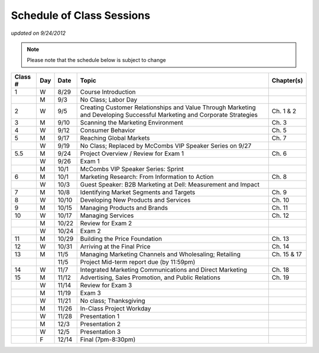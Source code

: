 .. rst3: filename: docs/syllabus/schedule

.. tabularcolumns:: |c|c|l|p{11cm}|c|

.. _schedule:

#######################################   
Schedule of Class Sessions
#######################################

*updated on 9/24/2012*

.. note::

    Please note that the schedule below is subject to change


+---------+-----+-------+--------------------------------------------------------------+---------------+
| Class # | Day | Date  | Topic                                                        | Chapter(s)    |
+=========+=====+=======+==============================================================+===============+
| 1       | W   | 8/29  | Course Introduction                                          |               |
+---------+-----+-------+--------------------------------------------------------------+---------------+
|         | M   | 9/3   | No Class; Labor Day                                          |               |
+---------+-----+-------+--------------------------------------------------------------+---------------+
| 2       | W   | 9/5   | Creating Customer Relationships and Value                    | Ch. 1 & 2     |
|         |     |       | Through Marketing and                                        |               |
|         |     |       | Developing Successful Marketing and                          |               |
|         |     |       | Corporate Strategies                                         |               |
+---------+-----+-------+--------------------------------------------------------------+---------------+
| 3       | M   | 9/10  | Scanning the Marketing Environment                           | Ch. 3         |
+---------+-----+-------+--------------------------------------------------------------+---------------+
| 4       | W   | 9/12  | Consumer Behavior                                            | Ch. 5         |
+---------+-----+-------+--------------------------------------------------------------+---------------+
| 5       | M   | 9/17  | Reaching Global Markets                                      | Ch. 7         |
+---------+-----+-------+--------------------------------------------------------------+---------------+
|         | W   | 9/19  | No Class; Replaced by McCombs VIP Speaker Series on 9/27     |               |
+---------+-----+-------+--------------------------------------------------------------+---------------+
| 5.5     | M   | 9/24  | Project Overview / Review for Exam 1                         | Ch. 6         |
+---------+-----+-------+--------------------------------------------------------------+---------------+
|         | W   | 9/26  | Exam 1                                                       |               |
+---------+-----+-------+--------------------------------------------------------------+---------------+
|         | M   | 10/1  | McCombs VIP Speaker Series: Sprint                           |               |
+---------+-----+-------+--------------------------------------------------------------+---------------+
| 6       | M   | 10/1  | Marketing Research: From Information to Action               | Ch. 8         |
+---------+-----+-------+--------------------------------------------------------------+---------------+
|         | W   | 10/3  | Guest Speaker: B2B Marketing at Dell: Measurement and Impact |               |
+---------+-----+-------+--------------------------------------------------------------+---------------+
| 7       | M   | 10/8  | Identifying Market Segments and Targets                      | Ch. 9         |
+---------+-----+-------+--------------------------------------------------------------+---------------+
| 8       | W   | 10/10 | Developing New Products and Services                         | Ch. 10        |
+---------+-----+-------+--------------------------------------------------------------+---------------+
| 9       | M   | 10/15 | Managing Products and Brands                                 | Ch. 11        |
+---------+-----+-------+--------------------------------------------------------------+---------------+
| 10      | W   | 10/17 | Managing Services                                            | Ch. 12        |
+---------+-----+-------+--------------------------------------------------------------+---------------+
|         | M   | 10/22 | Review for Exam 2                                            |               |
+---------+-----+-------+--------------------------------------------------------------+---------------+
|         | W   | 10/24 | Exam 2                                                       |               |
+---------+-----+-------+--------------------------------------------------------------+---------------+
| 11      | M   | 10/29 | Building the Price Foundation                                | Ch. 13        |
+---------+-----+-------+--------------------------------------------------------------+---------------+
| 12      | W   | 10/31 | Arriving at the Final Price                                  | Ch. 14        |
+---------+-----+-------+--------------------------------------------------------------+---------------+
| 13      | M   | 11/5  | Managing Marketing Channels and Wholesaling; Retailing       | Ch. 15 & 17   |
+---------+-----+-------+--------------------------------------------------------------+---------------+
|         |     | 11/5  | Project Mid-term report due (by 11:59pm)                     |               |
+---------+-----+-------+--------------------------------------------------------------+---------------+
| 14      | W   | 11/7  | Integrated Marketing Communications and Direct Marketing     | Ch. 18        |
+---------+-----+-------+--------------------------------------------------------------+---------------+
| 15      | M   | 11/12 | Advertising, Sales Promotion, and Public Relations           | Ch. 19        |
+---------+-----+-------+--------------------------------------------------------------+---------------+
|         | W   | 11/14 | Review for Exam 3                                            |               |
+---------+-----+-------+--------------------------------------------------------------+---------------+
|         | M   | 11/19 | Exam 3                                                       |               |
+---------+-----+-------+--------------------------------------------------------------+---------------+
|         | W   | 11/21 | No class; Thanksgiving                                       |               |
+---------+-----+-------+--------------------------------------------------------------+---------------+
|         | M   | 11/26 | In-Class Project Workday                                     |               |
+---------+-----+-------+--------------------------------------------------------------+---------------+
|         | W   | 11/28 | Presentation 1                                               |               |
+---------+-----+-------+--------------------------------------------------------------+---------------+
|         | M   | 12/3  | Presentation 2                                               |               |
+---------+-----+-------+--------------------------------------------------------------+---------------+
|         | W   | 12/5  | Presentation 3                                               |               |
+---------+-----+-------+--------------------------------------------------------------+---------------+
|         | F   | 12/14 | Final (7pm-8:30pm)                                           |               |
+---------+-----+-------+--------------------------------------------------------------+---------------+

